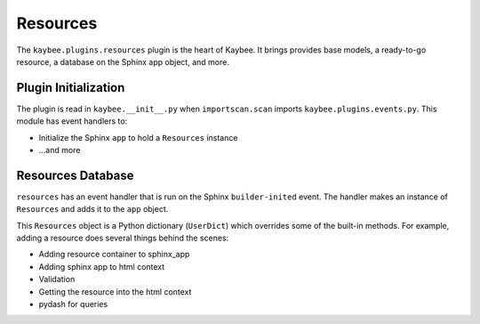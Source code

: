 =========
Resources
=========

The ``kaybee.plugins.resources`` plugin is the heart of Kaybee. It brings
provides base models, a ready-to-go resource, a database on the Sphinx app
object, and more.

Plugin Initialization
=====================

The plugin is read in ``kaybee.__init__.py``  when ``importscan.scan``
imports ``kaybee.plugins.events.py``. This module has event handlers to:

- Initialize the Sphinx ``app`` to hold a ``Resources`` instance

- ...and more

Resources Database
==================

``resources`` has an event handler that is run on the Sphinx
``builder-inited`` event. The handler makes an instance of ``Resources``
and adds it to the ``app`` object.

This ``Resources`` object is a Python dictionary (``UserDict``) which
overrides some of the built-in methods. For example, adding a resource does
several things behind the scenes:

- Adding resource container to sphinx_app


- Adding sphinx app to html context

- Validation

- Getting the resource into the html context

- pydash for queries
